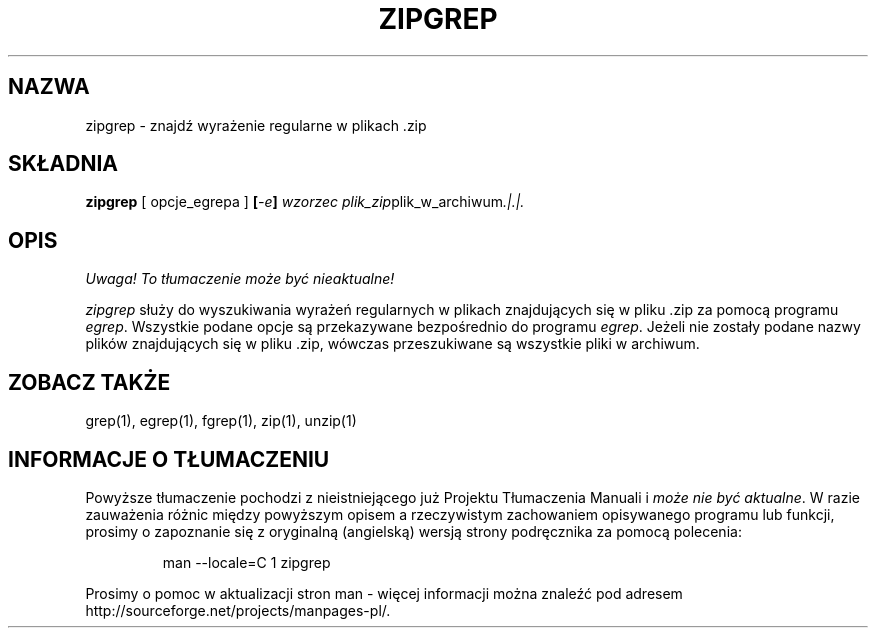 .\" {PTM/LK/0.1/27-09-1998/"zipgrep - wyszukiwanie wzorca w pliku .zip"}
.\" Tłumaczenie: 27-09-1998 Łukasz Kowalczyk (lukow@tempac.okwf.fuw.edu.pl)
.\" Copyright (C) 1990-1996 Mark Adler, Richard B. Wales, Jean-loup Gailly,
.\" Onno van der Linden, Kai Uwe Rommel, Igor Mandrichenko, John Bush and
.\" Paul Kienitz.
.\" Permission is granted to any individual or institution to use, copy, or
.\" redistribute this software so long as all of the original files are
.\" included, that it is not sold for profit, and that this copyright notice
.\" is retained.
.\" zipgrep.1 by Mark Adler, Jean-loup Gailly and R. P. C. Rodgers
.\"
.TH ZIPGREP 1
.SH NAZWA
zipgrep \- znajdź wyrażenie regularne w plikach .zip
.SH SKŁADNIA
.B zipgrep
[ opcje_egrepa ]
.BI [ \-e ] " wzorzec"
.IR plik_zip plik_w_archiwum ".|.|."
.SH OPIS
\fI Uwaga! To tłumaczenie może być nieaktualne!\fP
.PP
.I zipgrep
służy do wyszukiwania wyrażeń regularnych w plikach znajdujących się w
pliku .zip za pomocą programu
.IR egrep "."
Wszystkie podane opcje są przekazywane bezpośrednio do programu
.IR egrep "."
Jeżeli nie zostały podane nazwy plików znajdujących się w pliku .zip,
wówczas przeszukiwane są wszystkie pliki w archiwum.
.SH "ZOBACZ TAKŻE"
grep(1), egrep(1), fgrep(1), zip(1), unzip(1)



.SH "INFORMACJE O TŁUMACZENIU"
Powyższe tłumaczenie pochodzi z nieistniejącego już Projektu Tłumaczenia Manuali i 
\fImoże nie być aktualne\fR. W razie zauważenia różnic między powyższym opisem
a rzeczywistym zachowaniem opisywanego programu lub funkcji, prosimy o zapoznanie 
się z oryginalną (angielską) wersją strony podręcznika za pomocą polecenia:
.IP
man \-\-locale=C 1 zipgrep
.PP
Prosimy o pomoc w aktualizacji stron man \- więcej informacji można znaleźć pod
adresem http://sourceforge.net/projects/manpages\-pl/.
